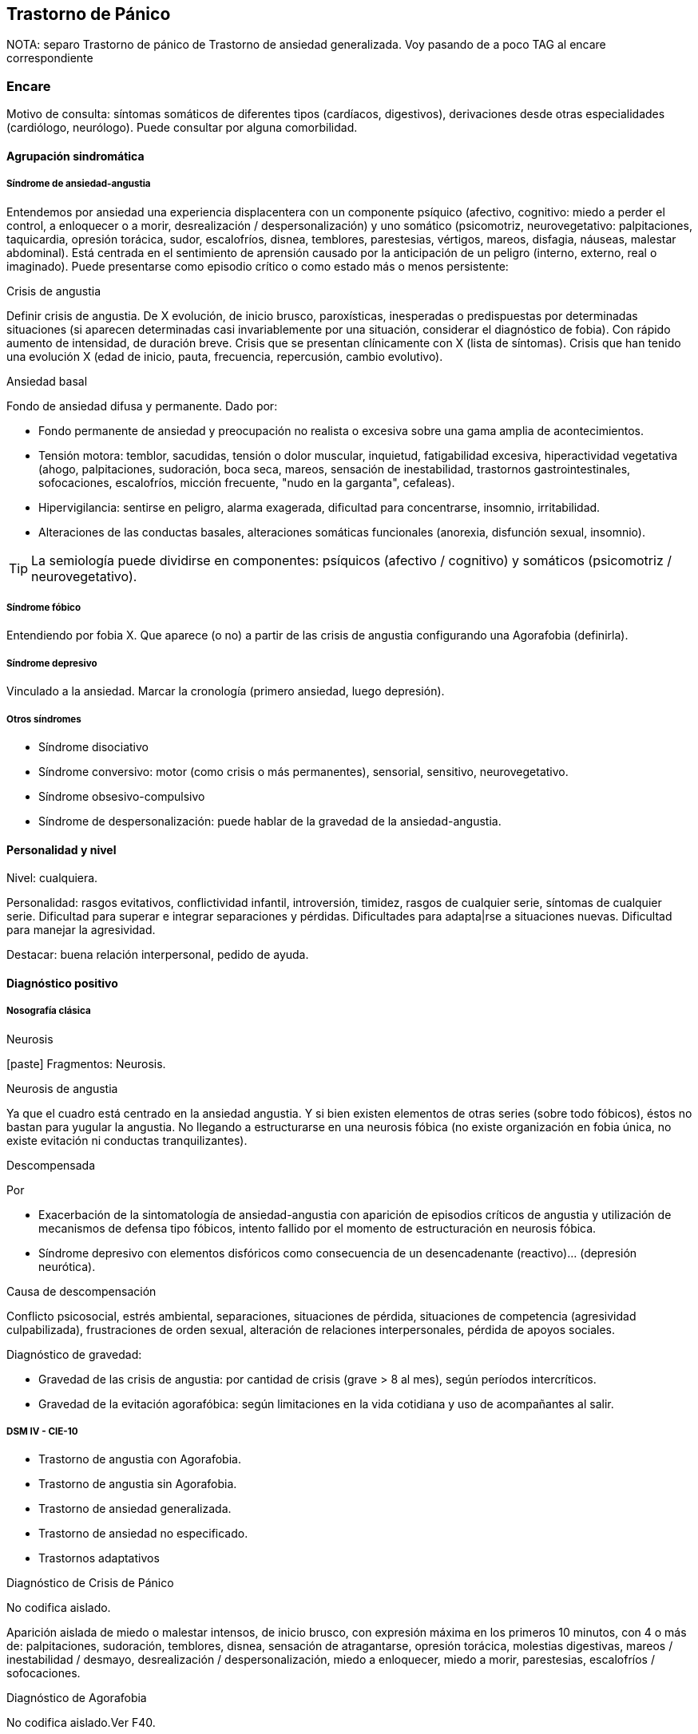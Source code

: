 == Trastorno de Pánico

NOTA: separo Trastorno de pánico de Trastorno de ansiedad generalizada. Voy pasando de a poco TAG al encare correspondiente

=== Encare
Motivo de consulta: síntomas somáticos de diferentes tipos (cardíacos, digestivos), derivaciones desde otras especialidades (cardiólogo, neurólogo). Puede consultar por alguna comorbilidad.

==== Agrupación sindromática

===== Síndrome de ansiedad-angustia

Entendemos por ansiedad una experiencia displacentera con un componente psíquico (afectivo, cognitivo: miedo a perder el control, a enloquecer o a morir, desrealización / despersonalización) y uno somático (psicomotriz, neurovegetativo: palpitaciones, taquicardia, opresión torácica, sudor, escalofríos, disnea, temblores, parestesias, vértigos, mareos, disfagia, náuseas, malestar abdominal). Está centrada en el sentimiento de aprensión causado por la anticipación de un peligro (interno, externo, real o imaginado). Puede presentarse como episodio crítico o como estado más o menos persistente:

.Crisis de angustia
Definir crisis de angustia. De X evolución, de inicio brusco, paroxísticas, inesperadas o predispuestas por determinadas situaciones (si aparecen determinadas casi invariablemente por una situación, considerar el diagnóstico de fobia). Con rápido aumento de intensidad, de duración breve.  Crisis que se presentan clínicamente con X (lista de síntomas). Crisis que han tenido una evolución X (edad de inicio, pauta, frecuencia, repercusión, cambio evolutivo).

.Ansiedad basal
Fondo de ansiedad difusa y permanente. Dado por:

* Fondo permanente de ansiedad y preocupación no realista o excesiva sobre una gama amplia de acontecimientos.
* Tensión motora: temblor, sacudidas, tensión o dolor muscular, inquietud, fatigabilidad excesiva, hiperactividad vegetativa (ahogo, palpitaciones, sudoración, boca seca, mareos, sensación de inestabilidad, trastornos gastrointestinales, sofocaciones, escalofríos, micción frecuente, "nudo en la garganta", cefaleas).
* Hipervigilancia: sentirse en peligro, alarma exagerada, dificultad para concentrarse, insomnio, irritabilidad.
* Alteraciones de las conductas basales, alteraciones somáticas funcionales (anorexia, disfunción sexual, insomnio).

TIP: La semiología puede dividirse en componentes: psíquicos (afectivo / cognitivo) y somáticos (psicomotriz / neurovegetativo).

===== Síndrome fóbico

Entendiendo por fobia X. Que aparece (o no) a partir de las crisis de angustia configurando una Agorafobia (definirla).

===== Síndrome depresivo

Vinculado a la ansiedad. Marcar la cronología (primero ansiedad, luego depresión).

===== Otros síndromes

* Síndrome disociativo
* Síndrome conversivo: motor (como crisis o más permanentes), sensorial, sensitivo, neurovegetativo.
* Síndrome obsesivo-compulsivo
* Síndrome de despersonalización: puede hablar de la gravedad de la ansiedad-angustia.

==== Personalidad y nivel

Nivel: cualquiera.

Personalidad: rasgos evitativos, conflictividad infantil, introversión, timidez, rasgos de cualquier serie, síntomas de cualquier serie. Dificultad para superar e integrar separaciones y pérdidas. Dificultades para adapta|rse a situaciones nuevas. Dificultad para manejar la agresividad.

Destacar: buena relación interpersonal, pedido de ayuda.

==== Diagnóstico positivo

===== Nosografía clásica

.Neurosis
icon:paste[] Fragmentos: Neurosis.

.Neurosis de angustia
Ya que el cuadro está centrado en la ansiedad angustia. Y si bien existen elementos de otras series (sobre todo fóbicos), éstos no bastan para yugular la angustia. No llegando a estructurarse en una neurosis fóbica (no existe organización en fobia única, no existe evitación ni conductas tranquilizantes).

.Descompensada
Por

* Exacerbación de la sintomatología de ansiedad-angustia con aparición de episodios críticos de angustia y utilización de mecanismos de defensa tipo fóbicos, intento fallido por el momento de estructuración en neurosis fóbica.
* Síndrome depresivo con elementos disfóricos como consecuencia de un desencadenante (reactivo)... (depresión neurótica).

.Causa de descompensación

Conflicto psicosocial, estrés ambiental, separaciones, situaciones de pérdida, situaciones de competencia (agresividad culpabilizada), frustraciones de orden sexual, alteración de relaciones interpersonales, pérdida de apoyos sociales.

.Diagnóstico de gravedad:

* Gravedad de las crisis de angustia: por cantidad de crisis (grave > 8 al mes), según períodos intercríticos.
* Gravedad de la evitación agorafóbica: según limitaciones en la vida cotidiana y uso de acompañantes al salir.

===== DSM IV - CIE-10

* Trastorno de angustia con Agorafobia.
* Trastorno de angustia sin Agorafobia.
* Trastorno de ansiedad generalizada.
* Trastorno de ansiedad no especificado.
* Trastornos adaptativos

.Diagnóstico de Crisis de Pánico
No codifica aislado.

Aparición aislada de miedo o malestar intensos, de inicio brusco, con expresión máxima en los primeros 10 minutos, con 4 o más de: palpitaciones, sudoración, temblores, disnea, sensación de atragantarse, opresión torácica, molestias digestivas, mareos / inestabilidad / desmayo, desrealización / despersonalización, miedo a enloquecer, miedo a morir, parestesias, escalofríos / sofocaciones.

.Diagnóstico de Agorafobia
No codifica aislado.Ver F40.

.F40.01 Trastorno de pánico con Agorafobia
Requiere:

. Crisis de pánico inesperadas recidivantes (al menos 2) seguidas de 1 mes o más de ansiedad anticipatoria o preocupación por las crisis y sus consecuencias o cambio del comportamiento vinculado a las crisis.
. Presencia de Agorafobia.
. Descartar sustancias y enfermedad médica.
. No se explica mejor por otro trastorno mental (excluir sobre todo fobias).

.F41.0 Trastorno de pánico (sin Agorafobia)
Requiere: lo mismo que F40.01, pero SIN Agorafobia

.F41.1 Trastorno de ansiedad generalizada
Requiere:

. Ansiedad y preocupación excesivas (expectación aprensiva) sobre una amplia gama de acontecimientos o actividades por más de 6 meses.
. Dificultades para controlar el estado de preocupación.
. Asociada a 3 o más síntomas de: inquietud / impaciencia; fatigabilidad; dificultades para concentrarse; irritabilidad; tensión muscular; alteraciones del sueño.
. La ansiedad no se limita a ser sintomática a otro trastorno del eje I (no vinculado a crisis de pánico, fobia social, trastorno de somatización, etc.).
. Alteración de pragmatismos.
. Descartar sustancias, enfermedad médica y trastornos psicóticos.

.F43.xx Trastornos adaptativos
Requiere:

. Aparición de síntomas emocionales o comportamentales en respuesta a un estresante identificable (aparece dentro de los 3 meses de sucedido el evento).
. Malestar mayor al esperable para el desencadenante, con afectación de pragmatismos.
. No cumple criterios para otro trastorno del eje I (descartar sobre todo TAG, EDM y TEPT) y no es una exacerbación de otro trastorno del eje I.
. No es una reacción de duelo.
. Una vez que cesa el estresante los síntomas no permanecen más de 6 meses.

.Especificadores

* agudo (dura menos de 6 meses) o crónico (más de 6 meses)
* con estado de ánimo depresivo, con ansiedad, mixto, con trastorno del comportamiento, no especificado.

En caso de desencadenantes graves considerar los diagnósticos de Trastorno por Estrés agudo y Trastorno por Estrés Postraumático.

==== Diagnóstico diferencial

===== Nosografía clásica

.Con otras neurosis
* Neurosis fóbica: acá la ansiedad-angustia va ligada al objeto o situación fóbica. En la neurosis de angustia no hay desencadenante específico, aunque el paciente puede evitar por ansiedad anticipatoria los lugares donde puede quedar expuesto en caso de sufrir las crisis, pero no porque estos lugares sean desencadenantes por sí mismos. Tampoco tienen conductas tranquilizadoras.
* Neurosis de histeria
* Neurosis obsesivo-compulsiva.

.Trastorno afectivo primario
Depresión reactiva / melancolía.

.Causas orgánicas de crisis de angustia:
* Cardiovasculares: angor, IAM, TEP, arritmias.
* Pleuropulmonares: hiperventilación, broncoespasmo, neumotórax.
* Endocrinológicas: feocromocitoma, hipertiroidismo, hiperparatiroidismo.
* Neurológicas: epilepsia de lóbulo temporal, tumores cerebrales, migrañas, trastornos vestibulares.
* Metabólicas: hipoglicemia, insulinomas.
* Fármacos: corticoides, tiroxina.

.UISP
También debemos descartar que esto sea secundario a abstinencia de sustancias psicoactivas depresoras de SNC (alcohol, sedantes, benzodiacepinas, barbitúricos) o síntomas de intoxicación por estimulantes del SNC (cafeína, cocaína, anfetaminas)

Aunque no existan datos concretos que apunten a una causa de las enumeradas, de cualquier modo descartaremos por paraclínica. Destacar que ningún trastorno médico descarta un trastorno psíquico coexistente.

===== DSM IV - CIE-10

.Trastorno de personalidad
Al poder acumular diagnóstico en cada uno de los ejes (pueden coexistir varios trastornos de ansiedad + trastornos del estado de ánimo + trastornos de la personalidad), los DD cambian:

.Entre trastornos de ansiedad

Que no sean acumulables, por ejemplo: DD entre TAG y Trastornos adaptativos. Algunos pueden acumularse, por ejemplo: TAG y Trastorno de pánico pueden coexistir, siempre que la ansiedad no haga referencia exclusivamente al trastorno de pánico. Similares consideraciones para TAG y TEPT.

.Causas médicas y sustancias de trastornos de ansiedad

Descartar en especial Hipertiroidismo (temblores, palmas frías y húmedas, nerviosismo), feocromocitoma, hipoglicemias.

. Otas causas de síntomas de ansiedad

* Sustancias: intoxicación (cocaína, estimulantes) o abstinencia (alcohol, benzodiacepinas, barbitúricos).
* Fármacos: corticoides, T4.

.Trastorno por somatización
Trastornos somatomorfos/disociativos

==== Diagnóstico etiopatogénico y psicopatológico

===== Etiopatogenia

Diferentes niveles explicativos:

.Factores biológicos

El modelo biológico es el de vulnerabilidad/estrés. La ansiedad es un comportamiento posible como respuesta al estrés (respuesta programada de lucha/huída). El trastorno sería el producto de la disregulación del sistema que procesa información de forma errónea aumentando la respuesta de ansiedad.

Genéticos: incidencia familiar (es más probable que se hereden formas con Agorafobia). Riesgo x4 o x8 en familiares de primer grado. Apoyado en estudios con gemelos.

Disregulación a nivel del SNC y SNP, aumento del tono simpático con adaptación más lenta a estímulos repetidos.

Neurotransmisores implicados: relación con el sistema Gaba y función de éste en la modulación de otros sistemas de transmisión neurohumoral (y su relación con las benzodiacepinas), relación con sistemas serotoninérgico y noradrenérgico.

Consideraciones neuroanatómicas: se correlaciona con el tronco cerebral (locus coeruleus y neuronas serotoninérgicas del núcleo del rafe), sistema límbico (génesis de la ansiedad anticipatoria) y córtex prefrontal (génesis de evitación fóbica).

En estudios imagenológicos se señalan alteraciones en lóbulos temporales (hipocampo) con disregulación del flujo sanguíneo a ese nivel.

.Factores psicológicos

*Teoría cognitivo-comportamental*

La ansiedad sería una respuesta condicionada a estímulos ambientales específicos (exposición primaria generalización + conceptualización cognitiva). También estarían implicada la imitación de conductas parentales.
En lo cognitivo: estructura cognitiva que determina una interpretación catastrófica de las sensaciones somáticas e interoceptivas y una percepción de uno mismo y del riesgo del entorno erradas.

*Psicodinámico*

Relación con la aparición de pulsiones agresivas. En un intento de enfoque comprensivo del paciente podemos vincular este trastorno a:

* Dependencia
* Coartación en la infancia de las manifestaciones de AA (ambiente rígido, padres severos)
* Dificultad para vivenciar la agresividad, cólera culpabilizada o reprimida
* Intolerancia a los propios sentimientos de odio
* Factores sexuales: deseo culpabilizado, temor a la sexualidad
* Estrés psicosocial (duelo patológico: duración, síntomas disociativos relacionados con el mismo) reactiva viejas pérdidas depresión culpa.

===== Psicopatología

Para el psicoanálisis la ansiedad sería una señal de la inminente aparición a nivel consciente de un impulso intolerable para el Yo. Esto implica una falla del mecanismo de represión, lo que motivaría el uso de otros mecanismos de defensa que pueden producir formaciones sintomáticas constituyéndose la neurosis. Según el psicoanálisis existirían 4 tipos de ansiedad: ansiedad impulsiva o del Ello, ansiedad de separación, ansiedad de castración y ansiedad del Superyo. Existe una mala estructuración del Yo que fracasa en la síntesis e integración de los impulsos instintivos del Ello, las exigencias normativas y prohibitivas del Superyo y las presiones de la realidad exterior. La reactivación del conflicto psíquico inconsciente vinculado a la angustia de castración sobrepasa el mecanismos de represión (destinado a mantener la pulsión fuera del campo consciente) por lo cual los impulsos rechazados amenazan irrumpir en la conciencia alterando la homeostasis emocional. El enfrentamiento del yo con dicha conflictiva provoca la ansiedad cuya función es la de anunciar la existencia de un peligro. 

La neurosis de angustia es el primer estadio de las restantes neurosis en la cual el yo no ha aprendido a defenderse. Si bien existen intentos de recuperar el equilibrio recurriendo a mecanismos de defensa estructurados de tipo histéricos (disociativos, conversivos), obsesivos, fóbicos. En el caso de coexistencia con síntomas agorafóbicos, estarían en juego mecanismos de defensa tales como la represión, desplazamiento, evitación y simbolización.

==== Paraclínica

El diagnóstico es clínico.

===== Biológico

Descartar causas tratables ya citadas. EF completo y PC e interconsultas según hallazgos. Rutinas de valoración general. ECG: trastornos de la conducción por ADT, extrasístoles. En especial: Función Tiroidea.

===== Psicológico

Entrevistas reiteradas profundizando en el conflicto, evaluación más concreta de eventos vitales. Superado el cuadro actual con vistas a un abordaje psicoterapéutico procurando conocer la fortaleza yoica, mecanismos de defensa y manejo de la angustia. Tests de personalidad proyectivos (TAT y Rorscharch), no proyectivos (MMPI-Minessotta), tests de nivel (Weschler). Puede ser de utilidad para valorar la respuesta al tratamiento la aplicación de inventarios tales como el cuestionario de Hamilton para la ansiedad de 14 ítems (HAM-A).

===== Social

Entrevistas con terceros (familiares, amigos, compañeros de trabajo), red de soporte social, evaluando repercusión, objetivando reacciones de ésos así como su tolerancia con respecto al trastorno del paciente. Investigación de elementos que pueden coadyuvar a mantener el trastorno.

==== Tratamiento

Ambulatorio. Internar en caso de poca continencia familiar. Actuaremos s/t a nivel sintomático sobre:

* Crisis de pánico y sus complicaciones eventuales
* Ansiedad de fondo
* Síndrome depresivo y sus complicaciones (IAE)
* Insomnio

Como primera medida, estableceremos un buen vínculo, realizando continentación y apoyo, permitiendo expresión de emociones. Será de importancia el establecer determinadas medidas higiénico-dietéticas tales como: eliminación de cafeína o nicotina que pueden excerbar los síntomas. Tratamiento biológico y psicológico específico: ver más adelante. Combatiremos el insomnio con Zolpidem 10 mg en la noche, que retiraremos lentamente una vez regulados los parámetros de sueño con el tratamiento ansiolítico, antidepresivo y de fondo. (Opción: Flunitrazepam 2 mg).

Psicológico Entrevistas reiteradas con la frecuencia necesaria mitigando la ansiedad, en un marco de continentación. Psicoterapia de apoyo, procurando obtener los niveles previos de funcionamiento. Psicoeducación en relación a las crisis de pánico, explicando que son autolimitadas en el tiempo, que no son perjudiciales que no revisten peligro de muerte, etc.

===== Trastorno de pánico
.Biológico

*Durante la crisis*

En urgencias Alprazolam 1 mg o Diacepam 5 mg s/l. Para controlar la hiperventilación y la posible tetania puede ser útil reciclar el propio CO2 con una mascarilla obturada. Tras el control de la crisis puede comenzarse el tratamiento de base.

*Tratamiento de base*

Se recomienda la combinación de tratamiento farmacológico con psicoterapia. 

El tratamiento farmacológico con mejor perfil de eficacia y tolerancia es con Benzoadiacepinas, ISRS o antidepresivos tricíclicos. Se prefieren los ISRS a los ADT por mejor perfil de seguridad footnote:[Chawla, N., Anothaisintawee, T., Charoenrungrueangchai, K., Thaipisuttikul, P., McKay, G. J., Attia, J., & Thakkinstian, A. (2022). Drug treatment for panic disorder with or without agoraphobia: systematic review and network meta-analysis of randomised controlled trials. bmj, 376.].

Se puede comenzar con benzodiacepinas + ISRS, retirando en forma progresiva las benzodiacepinas una vez que los ISRS comienzan a actuar, luego de su período de latencia (4-8 semanas). Si bien todos los ISRS tiene una eficacia similar, se recomiendan en primer lugar los sedativos ya que tienen acción sobre la ansiedad de fondo.

ISRS : 

* Por eficacia: Fluoxetina 20-40 mg/día → Fluvoxamina 100-200 mg/día → Escitalopram 10-20 mg/día → Paroxetina 20-40 mg/día → Sertralina 50-100 mg/día → Citalopram 20-40 mg/día.
* Por tolerancia: Escitalopram → Sertralina → Fluvoxamina → Paroxetina → Citalopram → Fluoxetina.
* Mejor perfil eficacia/tolerancia: Escitalopram.

Debe comenzarse con dosis muy bajas y aumentos graduales por la sensibilidad de éstos pacientes que pueden presentar exacerbación de los síntomas si se inicia de forma brusca (iniciar con 1/4 o 1/2 comprimido de cualquier ISRS). Latencia media: 4 semanas.

Benzodiacepinas: Alprazolam liberación prolongada 1-2 mg/día en toma única -> Clonazepam 0.5 - 6mg/día en 2-3 tomas -> Alprazolam común 1 - 3 mg/día en 3 tomas (otras benzodiacepinas no tienen acción antipánico demostrada). Latencia media: 1 semana.

Segunda línea

Pueden usarse antidepresivos tricíclicos: Clorimipramina 150-250 mg/día, Imipramina 100-300 mg/día. Se inician con 25 mg/día en 2--3 tomas (1-2 tomas en caso de Clorimipramina de liberación sostenida), con aumentos graduales de 25 mg hasta desaparición de las crisis. Latencia media 6 semanas (mayor que ISRS).

Casos resistentes: Fenelzina 30-90 mg/día (ver en F40 manejo de IMAOs) o asociaciones ISRS + ADT (a dosis menores que las usadas en monoterapia). También puede plantearse el uso de otros antidepresivos (Venlafaxina), análogos de la somatostatina, antagonistas del calcio, carbamazepina, lamotrigina o gabapentina (todos ellos en fase experimental).

El tratamiento medicamentoso será mantenido por 12 meses luego de la remisión sintomática. A partir de ese momento puede intentarse una reducción gradual (de 20% al mes de todos los fármacos). Si reaparece la sintomatología se reinstaura el tratamiento a las dosis eficaces por 24 meses. Eventualmente puede requerir tratamiento por tiempo indefinido.

.Tratamiento psicoterapéutico

Terapia cognitivo-comportamental: psicoeducación + técnicas de manejo de la ansiedad y de la crisis de pánico (respiración controlada, relajación, reestructuración cognitiva).

===== Ansiedad de fondo

.Biológico
Si coexiste con crisis de pánico: el tratamiento queda cubierto con lo expuesto.

Si aparece como único síndrome: se aconseja usar una única benzodiacepina. La elección de la misma se determinará según: edad del paciente, estado físico, respuesta previa a otra BZD, propiedades farmacológicas de cada BZD.

* Adulto joven sano: Diazepam 5-20 mg/día en 1-3 tomas (o equivalente de vida media larga [Clonazepam] o intermedia [Alprazolam, Bromazepam]).
* Paciente añoso: Lorazepam 2-8 mg/día en 3-4 tomas u Oxazepam 15-45 mg/día en 2-3 tomas (carecen de metabolitos activos

En caso de falta de respuesta: aumento de dosis o cambio a otra benzodiacepina. De forma concomitante o alternativa, puede plantearse el uso de antidepresivos ISRS sedativos En caso de que sea necesario evitar el efecto sedativo, manteniendo un efecto ansiolítico: Buspirona 20-45 mg/día en 1-2 tomas, sabiendo que puede presentar una latencia de hasta 2 semanas en su acción ansiolítica. Debe tenerse en cuenta la posibilidad de antagonización de su efecto sedativo en caso de uso concomitante con ISRS.

.Psicológico
Tratamiento psicoterapéutico: Terapia cognitivo-comportamental: psicoeducación + técnicas de manejo de la ansiedad, técnicas de relajación, reestructuración cognitiva.

.Síntomas fóbicos

Ver F40. 

===== General

Mantendremos la psicoterapia de apoyo y control de medicación antidepresiva que mantendremos a largo plazo ya que su suspensión aumenta el índice de recaídas de las crisis de angustia. En algunos casos puede indicarse psicoterapia de corte analítico, una vez superado el cuadro actual. Indicado en casos de: paciente joven, con buen nivel intelectual, con deseos de curarse, que ha pedido ayuda, que inició recientemente los síntomas, con buen insight y problemática global que exceda al cuadro actual.

===== Social

Psicoeducación explicando su enfermedad y la necesidad de tratamiento y controles, actuando s nivel de desencadenantes y factores que contribuyan a mantenimiento. Eventualmente: terapia familiar.

==== Evolución y pronóstico

Trastorno con tendencia a la cronicidad con curso variable: 30% libre de sintomatología, 50% síntomas leves, 20% síntomas más graves. Del cuadro actual: cederá con el tratamiento instituido, presentando un bajo riesgo suicida. Se habla de un 80% de remisiones para el tratamiento combinado de fármacos + psicoterapia. Como complicaciones de la crisis de pánico cabe citar: ansiedad persistente, evitación fóbica, depresión, abuso de alcohol, drogas, trastorno por somatización (hipocondría secundaria), dependencia, alteraciones médicas (mayor morbilidad por HTA, UGD). Posibilidades evolutivas de la neurosis de angustia:

* Organización en neurosis más estables: fóbica, histérica, obsesiva.
* Aparición de síntomas hipocondríacos con centralización de la atención y ansiedad sobre determinados órganos, alteraciones psicosomáticas.
* Abuso de sustancias psicoactivas (en 20-40% de los pacientes).
* Episodios depresivos (complica el cuadro en un 40-80% de casos).

El pronóstico psiquiátrico alejado dependerá de:

* Fuerza/madurez del yo (de la estructura de la personalidad y su capacidad de elaborar mecanismos de defensa más adaptativos).
* Peripecias vitales a las cuales estos pacientes son especialmente sensibles, dependerá de capacidad para enfrentar nuevas situaciones penosas.
* Éxito de la terapéutica y adhesión a la misma.

Los elementos de buen pronóstico son:

* corta edad con buen nivel intelectual
* corta duración
* pedido de ayuda


.Nota: Depresión neurótica
Concepto caduco en lo nosológico, útil en la clínica.
- Tonalidad afectiva más próxima al sentimiento de tristeza normal
- Ansiedad intensa
- El contenido está relacionado con el acontecimiento desencadenante (o es + comprensible)
- Busca compasión/consuelo
- Acusa a otros de su suerte (y no a sí mismo)
- Sentimiento de impotencia que proyecta a los demás
- Mayor sensibilidad a influencias del medio que el melancólico
- Fondo de depresión está en relación a herida narcisista
- Pico vespertino
- Avidez afectiva puede alcanzar un carácter tiránico
- Menor inhibición psicomotriz que permite expresión más dramática

Rasgos típicos de los Ataques de Pánico:

* Historia temprana
* AF
* Presencia de crisis nocturnas

==== Fuentes

* Kaplan
* DSM IV
* RTM II, 1999.
* Clinical Handbook of Psychotropic Drugs - Bezchlibnik-Butler, 8th ed, 1998.
* The Journal of Clinical Psychiatry 60 (supp 18), 1999.
* Encares: Dr. Curbelo - Dr. Escobal

Falta: adecuada organización y puesta al día de la parte de psicopatología y etiopatogenia, al incluir varios trastornos de ansiedad, se hace necesario discriminar cada uno en cada ítem. Lo ideal sería hacer encares independientes.
